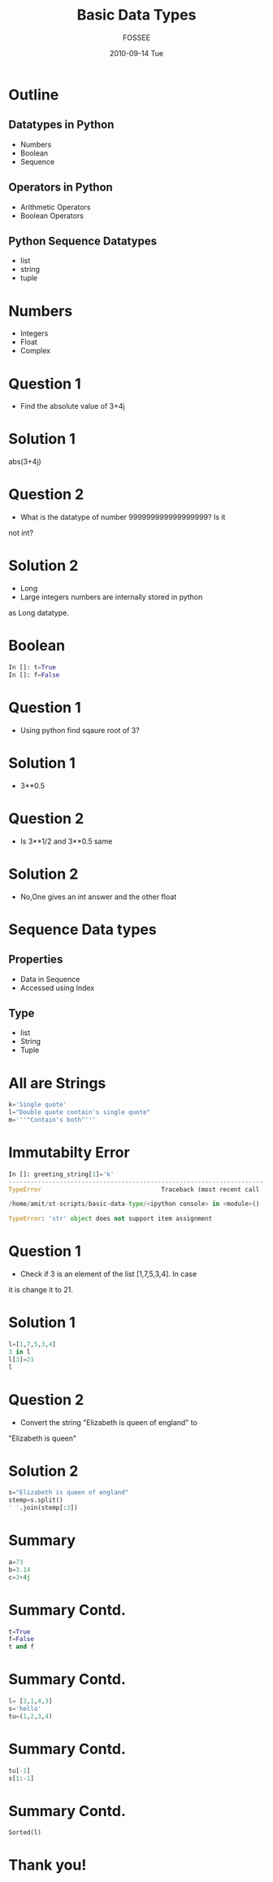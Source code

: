 #+LaTeX_CLASS: beamer
#+LaTeX_CLASS_OPTIONS: [presentation]
#+BEAMER_FRAME_LEVEL: 1

#+BEAMER_HEADER_EXTRA: \usetheme{Warsaw}\usecolortheme{default}\useoutertheme{infolines}\setbeamercovered{transparent}
#+COLUMNS: %45ITEM %10BEAMER_env(Env) %10BEAMER_envargs(Env Args) %4BEAMER_col(Col) %8BEAMER_extra(Extra)
#+PROPERTY: BEAMER_col_ALL 0.1 0.2 0.3 0.4 0.5 0.6 0.7 0.8 0.9 1.0 :ETC

#+LaTeX_CLASS: beamer
#+LaTeX_CLASS_OPTIONS: [presentation]

#+LaTeX_HEADER: \usepackage[english]{babel} \usepackage{ae,aecompl}
#+LaTeX_HEADER: \usepackage{mathpazo,courier,euler} \usepackage[scaled=.95]{helvet}

#+LaTeX_HEADER: \usepackage{listings}

#+LaTeX_HEADER:\lstset{language=Python, basicstyle=\ttfamily\bfseries,
#+LaTeX_HEADER:  commentstyle=\color{red}\itshape, stringstyle=\color{darkgreen},
#+LaTeX_HEADER:  showstringspaces=false, keywordstyle=\color{blue}\bfseries}

#+TITLE: Basic Data Types
#+AUTHOR: FOSSEE
#+DATE: 2010-09-14 Tue
#+EMAIL:     info@fossee.in

#+DESCRIPTION: 
#+KEYWORDS: 
#+LANGUAGE:  en
#+OPTIONS:   H:3 num:nil toc:nil \n:nil @:t ::t |:t ^:t -:t f:t *:t <:t
#+OPTIONS:   TeX:t LaTeX:nil skip:nil d:nil todo:nil pri:nil tags:not-in-toc


* Outline 
** Datatypes in Python
    - Numbers
    - Boolean
    - Sequence
**  Operators in Python
    - Arithmetic Operators
    - Boolean Operators
** Python Sequence Datatypes
   - list
   - string
   - tuple

* Numbers
  - Integers
  - Float
  - Complex
* Question 1
   - Find the absolute value of 3+4j 
* Solution 1

        abs(3+4j)

* Question 2
  - What is the datatype of number 999999999999999999? Is it
not int?

* Solution 2
        
        - Long
        - Large integers numbers are internally stored in python
        as Long datatype.  


* Boolean
  #+begin_src python
    In []: t=True
    In []: f=False
  #+end_src

* Question 1
  - Using python find sqaure root of 3?

* Solution 1

  - 3**0.5

* Question 2
  - Is 3**1/2 and 3**0.5 same
* Solution 2
  - No,One gives an int answer and the other float        

* Sequence Data types
** Properties
 - Data in Sequence 
 - Accessed using Index
** Type
 - list
 - String
 - Tuple

* All are Strings
   #+begin_src python 
      k='Single quote'
      l="Double quote contain's single quote"
      m='''"Contain's both"'''

    #+end_src 
* Immutabilty Error
   #+begin_src python
      In []: greeting_string[1]='k'
      ---------------------------------------------------------------------------
      TypeError                                 Traceback (most recent call       last)

      /home/amit/st-scripts/basic-data-type/<ipython console> in <module>()

      TypeError: 'str' object does not support item assignment
   #+end_src 

* Question 1
   - Check if 3 is an element of the list [1,7,5,3,4]. In case
it is change it to 21.

* Solution 1
     #+begin_src python
        l=[1,7,5,3,4]
        3 in l
        l[3]=21
        l
     #+end_src
* Question 2
  - Convert the string "Elizabeth is queen of england" to
"Elizabeth is queen"

* Solution 2
     #+begin_src python
    s="Elizabeth is queen of england"                                                                                                                 
    stemp=s.split()                                                                                                                                   
    ' '.join(stemp[:3])                                                                                                                               
    #+end_src 
* Summary 
   #+begin_src python 
    a=73
    b=3.14
    c=3+4j

   #+end_src
* Summary Contd.
   #+begin_src python
     t=True
     f=False
     t and f
   #+end_src
* Summary Contd.
   #+begin_src python 
     l= [2,1,4,3]
     s='hello'
     tu=(1,2,3,4)
   #+end_src
* Summary Contd.
   #+begin_src python 
     tu[-1]
     s[1:-1]
   #+end_src
* Summary Contd.
   #+begin_src python  
     Sorted(l)
   #+end_src
* Thank you!
#+begin_latex
  \begin{block}{}
  \begin{center}
  This spoken tutorial has been produced by the
  \textcolor{blue}{FOSSEE} team, which is funded by the 
  \end{center}
  \begin{center}
    \textcolor{blue}{National Mission on Education through \\
      Information \& Communication Technology \\ 
      MHRD, Govt. of India}.
  \end{center}  
  \end{block}
#+end_latex





